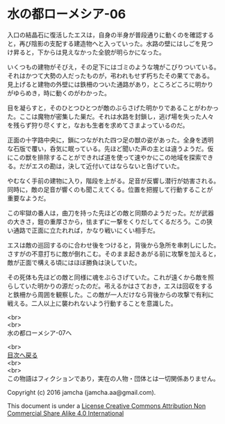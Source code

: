 #+OPTIONS: toc:nil
#+OPTIONS: \n:t

* 水の都ローメシア-06

  入口の結晶石に復活したエスは，自身の半身が普段通りに動くのを確認する
  と，再び陰影の支配する建造物へと入っていった。水路の壁にはしごを見つ
  け昇ると，下からは見えなかった全貌が明らかになった。

  いくつもの建物がそびえ，その足下にはゴミのような塊がこびりついている。
  それはかつて大勢の人だったものが，弔われもせず朽ちたその果てである。
  見上げると建物の外壁には鉄柵のついた通路があり，ところどころに明かり
  がゆらめき，時に動くのがわかった。

  目を凝らすと，そのひとつひとつが敵のぶらさげた明かりであることがわかっ
  た。ここは魔物が密集した巣だ。それは水路を封鎖し，逃げ場を失った人々
  を残らず狩り尽くすと，なおも生者を求めてさまよっているのだ。

  正面の十字路中央に，鎖につながれた四つ足の獣の姿があった。全身を透明
  な石版で覆い，呑気に眠っている。先ほど聞いた声の主とは違うようだ。仮
  にこの獣を排除することができれば道を使って速やかにこの地域を探索でき
  る。だがエスの勘は，決して近付いてはならないと告げていた。

  やむなく手前の建物に入り，階段を上がる。足音が反響し潜行が妨害される。
  同時に，敵の足音が響くのも聞こえてくる。位置を把握して行動することが
  重要なようだ。

  この牢獄の番人は，曲刀を持った先ほどの敵と同類のようだった。だが武器
  の大きさ，鎧の重厚さから，怯まずに一撃をくりだしてくるだろう。この狭
  い通路で正面に立たれれば，かなり戦いにくい相手だ。

  エスは敵の巡回するのに合わせ後をつけると，背後から急所を串刺しにした。
  さすがの不意打ちに敵が倒れこむ。そのまま起きあがる前に攻撃を加えると，
  敵が正面で構える頃にはほぼ勝負は決していた。

  その死体も先ほどの敵と同様に魂をぶらさげていた。これが遠くから敵を照
  らしていた明かりの源だったのだ。弔えるかはさておき，エスは回収をする
  と鉄柵から周囲を観察した。この敵が一人だけなら背後からの攻撃で有利に
  戦える。二人以上に襲われないよう行動することを意識した。

  <br>
  <br>
  水の都ローメシア-07へ

  <br>
  [[https://github.com/jamcha-aa/EbonyBlades/blob/master/README.md][目次へ戻る]]
  <br>
  <br>
  この物語はフィクションであり，実在の人物・団体とは一切関係ありません。

  Copyright (c) 2016 jamcha (jamcha.aa@gmail.com).

  This document is under a [[http://creativecommons.org/licenses/by-nc-sa/4.0/deed][License Creative Commons Attribution Non Commercial Share Alike 4.0 International]]

  [[http://creativecommons.org/licenses/by-nc-sa/4.0/deed][file:http://i.creativecommons.org/l/by-nc-sa/3.0/80x15.png]]

